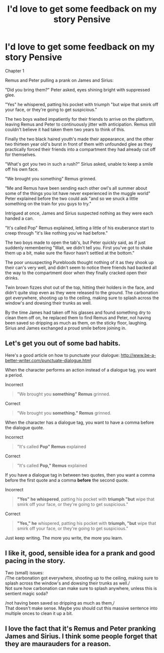 #+TITLE: I'd love to get some feedback on my story Pensive

* I'd love to get some feedback on my story Pensive
:PROPERTIES:
:Author: alycat93
:Score: 5
:DateUnix: 1448400541.0
:DateShort: 2015-Nov-25
:FlairText: Promotion
:END:
Chapter 1

Remus and Peter pulling a prank on James and Sirius:

"Did you bring them?" Peter asked, eyes shining bright with suppressed glee.

"Yes" he whispered, patting his pocket with triumph "but wipe that smirk off your face, or they're going to get suspicious."

The two boys waited impatiently for their friends to arrive on the platform, leaving Remus and Peter to continuously jitter with anticipation. Remus still couldn't believe it had taken them two years to think of this.

Finally the two black haired youth's made their appearance, and the other two thirteen year old's burst in front of them with unfounded glee as they practically forced their friends into a compartment they had already cut off for themselves.

"What's got you two in such a rush?" Sirius asked, unable to keep a smile off his own face.

"We brought you something" Remus grinned.

"Me and Remus have been sending each other owl's all summer about some of the things you lot have never experienced in the muggle world" Peter explained before the two could ask "and so we snuck a little something on the train for you guys to try."

Intrigued at once, James and Sirius suspected nothing as they were each handed a can.

"It's called Pop" Remus explained, letting a little of his exuberance start to creep through "it's like nothing you've had before."

The two boys made to open the tab's, but Peter quickly said, as if just suddenly remembering "Wait, we didn't tell you. First you've got to shake them up a bit, make sure the flavor hasn't settled at the bottom."

The poor unsuspecting Purebloods thought nothing of it as they shook up their can's very well, and didn't seem to notice there friends had backed all the way to the compartment door when they finally cracked open their drinks.

Twin brown fizzes shot out of the top, hitting their holders in the face, and didn't quite stop even as they were released to the ground. The carbonation got everywhere, shooting up to the ceiling, making sure to splash across the window's and dowsing their trunks as well.

By the time James had taken off his glasses and found something dry to clean them off on, he replaced them to find Remus and Peter, not having been saved so dripping as much as them, on the sticky floor, laughing. Sirius and James exchanged a proud smile before joining in.


** Let's get you out of some bad habits.

Here's a good article on how to punctuate your dialogue: [[http://www.be-a-better-writer.com/punctuate-dialogue.html]]

When the character performs an action instead of a dialogue tag, you want a period.

Incorrect

#+begin_quote
  "We brought you *something" Remus* grinned.
#+end_quote

Correct

#+begin_quote
  "We brought you *something." Remus* grinned.
#+end_quote

When the character has a dialogue tag, you want to have a comma before the dialogue quote.

Incorrect

#+begin_quote
  "It's called *Pop" Remus* explained
#+end_quote

Correct

#+begin_quote
  "It's called *Pop," Remus* explained
#+end_quote

If you have a dialogue tag in between two quotes, then you want a comma before the first quote and a comma *before* the second quote.

Incorrect

#+begin_quote
  *"Yes" he whispered*, patting his pocket with *triumph "but* wipe that smirk off your face, or they're going to get suspicious."
#+end_quote

Correct

#+begin_quote
  *"Yes," he* whispered, patting his pocket with *triumph, "but* wipe that smirk off your face, or they're going to get suspicious."
#+end_quote

Just keep writing. The more you write, the more you learn.
:PROPERTIES:
:Author: KwanLi
:Score: 2
:DateUnix: 1448464060.0
:DateShort: 2015-Nov-25
:END:


** I like it, good, sensible idea for a prank and good pacing in the story.

Two (small) issues:\\
/The carbonation got everywhere, shooting up to the ceiling, making sure to splash across the window's and dowsing their trunks as well./\\
Not sure how carbonation can make sure to splash anywhere, unless this is sentient magic soda?

/not having been saved so dripping as much as them,/\\
That doesn't make sense. Maybe you should cut this massive sentence into multiple onces to clean it up a bit.
:PROPERTIES:
:Author: Shalie
:Score: 1
:DateUnix: 1448440715.0
:DateShort: 2015-Nov-25
:END:


** I love the fact that it's Remus and Peter pranking James and Sirius. I think some people forget that they are maurauders for a reason.
:PROPERTIES:
:Author: hippoparty
:Score: 1
:DateUnix: 1448472990.0
:DateShort: 2015-Nov-25
:END:

